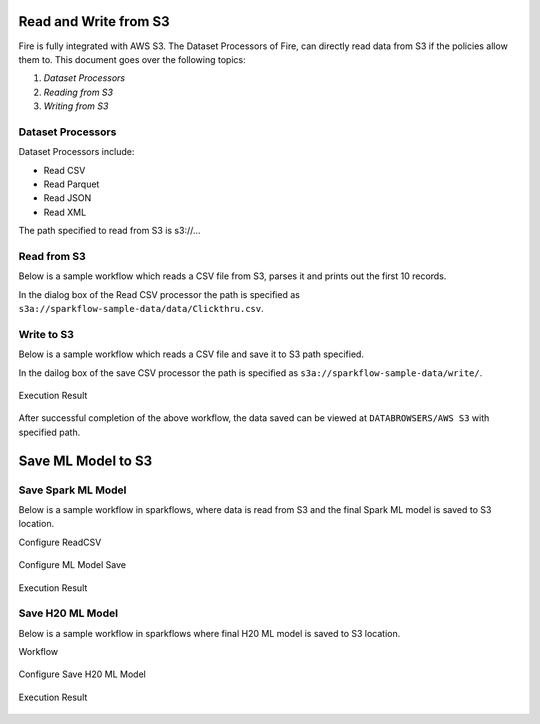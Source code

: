 Read and Write from S3
========================

Fire is fully integrated with AWS S3. The Dataset Processors of Fire, can directly read data from S3 if the policies allow them to.
This document goes over the following topics:

1. *Dataset Processors*
2. *Reading from S3*
3. *Writing from S3*

Dataset Processors
------------------

Dataset Processors include:

* Read CSV
* Read Parquet
* Read JSON
* Read XML

The path specified to read from S3 is s3://...

Read from S3
------------

Below is a sample workflow which reads a CSV file from S3, parses it and prints out the first 10 records.

In the dialog box of the Read CSV processor the path is specified as ``s3a://sparkflow-sample-data/data/Clickthru.csv``.

.. figure:: ../../_assets/aws/s3-csv1.png
   :alt: S3 Workflow
   :align: center
   
.. figure:: ../../_assets/aws/s3-csv-configuration.PNG
   :alt: S3 CSV Dialog
   :align: center
   
.. figure:: ../../_assets/aws/s3-csv-output.PNG
   :alt: S3 CSV Output
   :align: center   

Write to S3
-----------------

Below is a sample workflow which reads a CSV file and save it to S3 path specified.

In the dailog box of the save CSV processor the path is specified as ``s3a://sparkflow-sample-data/write/``.

.. figure:: ../../_assets/aws/csvsave-workflow.PNG
   :alt: S3 Workflow
   :align: center
   
.. figure:: ../../_assets/aws/configurations3_save.PNG
   :alt: S3 Workflow
   :align: center

Execution Result

.. figure:: ../../_assets/aws/save_execution.PNG
   :alt: S3 Workflow
   :align: center

After successful completion of the above workflow, the data saved can be viewed at ``DATABROWSERS/AWS S3`` with specified path.

.. figure:: ../../_assets/aws/browse_s3.PNG
   :alt: S3 Workflow
   :align: center



Save ML Model to S3
========================


Save Spark ML Model
---------------------

Below is a sample workflow in sparkflows, where data is read from S3 and the final Spark ML model is saved to S3 location.



Configure ReadCSV

.. figure:: ../../_assets/aws/sparkml-workflow-reads3.PNG
   :alt: Spark ML Workflow
   :align: center
 

Configure ML Model Save

.. figure:: ../../_assets/aws/sparkml-workflow-save3.PNG
   :alt: Spark ML Workflow
   :align: center


Execution Result

.. figure:: ../../_assets/aws/sparkml-workflow-execution-result.PNG
   :alt: Spark ML Workflow
   :align: center
   
   
   

Save H20 ML Model
---------------------

Below is a sample workflow in sparkflows where final H20 ML model is saved to S3 location.


Workflow

.. figure:: ../../_assets/aws/h20ml-workflow.PNG
   :alt: H20 ML Workflow
   :align: center

Configure Save H20 ML Model

.. figure:: ../../_assets/aws/h20ml-workflow-save3.PNG
   :alt: H20 ML Workflow
   :align: center


Execution Result

.. figure:: ../../_assets/aws/h20ml-workflow-execution-result.PNG
   :alt: H20 ML Workflow
   :align: center
   
